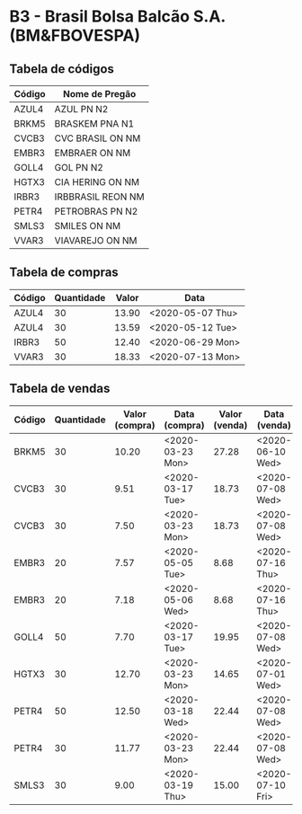 * B3 - Brasil Bolsa Balcão S.A. (BM&FBOVESPA)

** Tabela de códigos

| Código | Nome de Pregão    |
|--------+-------------------|
| AZUL4  | AZUL PN N2        |
| BRKM5  | BRASKEM PNA N1    |
| CVCB3  | CVC BRASIL ON NM  |
| EMBR3  | EMBRAER ON NM     |
| GOLL4  | GOL PN N2         |
| HGTX3  | CIA HERING ON NM  |
| IRBR3  | IRBBRASIL REON NM |
| PETR4  | PETROBRAS PN N2   |
| SMLS3  | SMILES ON NM      |
| VVAR3  | VIAVAREJO ON NM   |

** Tabela de compras

| Código | Quantidade | Valor | Data             |
|--------+------------+-------+------------------|
| AZUL4  |         30 | 13.90 | <2020-05-07 Thu> |
| AZUL4  |         30 | 13.59 | <2020-05-12 Tue> |
| IRBR3  |         50 | 12.40 | <2020-06-29 Mon> |
| VVAR3  |         30 | 18.33 | <2020-07-13 Mon> |

** Tabela de vendas

| Código | Quantidade | Valor (compra) | Data (compra)    | Valor (venda) | Data (venda)     |
|--------+------------+----------------+------------------+---------------+------------------|
| BRKM5  |         30 |          10.20 | <2020-03-23 Mon> |         27.28 | <2020-06-10 Wed> |
| CVCB3  |         30 |           9.51 | <2020-03-17 Tue> |         18.73 | <2020-07-08 Wed> |
| CVCB3  |         30 |           7.50 | <2020-03-23 Mon> |         18.73 | <2020-07-08 Wed> |
| EMBR3  |         20 |           7.57 | <2020-05-05 Tue> |          8.68 | <2020-07-16 Thu> |
| EMBR3  |         20 |           7.18 | <2020-05-06 Wed> |          8.68 | <2020-07-16 Thu> |
| GOLL4  |         50 |           7.70 | <2020-03-17 Tue> |         19.95 | <2020-07-08 Wed> |
| HGTX3  |         30 |          12.70 | <2020-03-23 Mon> |         14.65 | <2020-07-01 Wed> |
| PETR4  |         50 |          12.50 | <2020-03-18 Wed> |         22.44 | <2020-07-08 Wed> |
| PETR4  |         30 |          11.77 | <2020-03-23 Mon> |         22.44 | <2020-07-08 Wed> |
| SMLS3  |         30 |           9.00 | <2020-03-19 Thu> |         15.00 | <2020-07-10 Fri> |
